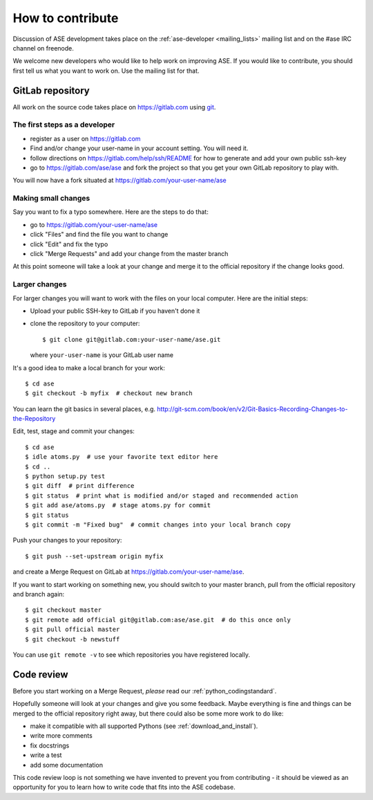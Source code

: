 =================
How to contribute
=================

Discussion of ASE development takes place on the :ref:`ase-developer
<mailing_lists>` mailing list and on the #ase IRC channel on freenode.

We welcome new developers who would like to help work on improving
ASE.  If you would like to contribute, you should first tell us what
you want to work on.  Use the mailing list for that.


GitLab repository
=================

All work on the source code takes place on https://gitlab.com using git_.

.. _git: https://git-scm.com/


The first steps as a developer
------------------------------

* register as a user on https://gitlab.com
* Find and/or change your user-name in your account setting. You will need it.
* follow directions on https://gitlab.com/help/ssh/README for how to generate
  and add your own public ssh-key
* go to https://gitlab.com/ase/ase and fork the project so that you
  get your own GitLab repository to play with.

You will now have a fork situated at https://gitlab.com/your-user-name/ase


Making small changes
--------------------

Say you want to fix a typo somewhere.  Here are the steps to do that:
    
* go to https://gitlab.com/your-user-name/ase
* click "Files" and find the file you want to change
* click "Edit" and fix the typo
* click "Merge Requests" and add your change from the master branch
    
At this point someone will take a look at your change and merge it to the
official repository if the change looks good.


Larger changes
--------------

.. highlight:: bash

For larger changes you will want to work with the files on your local
computer.  Here are the initial steps:
    
* Upload your public SSH-key to GitLab if you haven't done it
* clone the repository to your computer::
    
      $ git clone git@gitlab.com:your-user-name/ase.git

  where ``your-user-name`` is your GitLab user name

It's a good idea to make a local branch for your work::
    
    $ cd ase
    $ git checkout -b myfix  # checkout new branch

You can learn the git basics in several places, e.g.
http://git-scm.com/book/en/v2/Git-Basics-Recording-Changes-to-the-Repository
    
Edit, test, stage and commit your changes::
    
    $ cd ase
    $ idle atoms.py  # use your favorite text editor here
    $ cd ..
    $ python setup.py test
    $ git diff  # print difference
    $ git status  # print what is modified and/or staged and recommended action
    $ git add ase/atoms.py  # stage atoms.py for commit
    $ git status
    $ git commit -m "Fixed bug"  # commit changes into your local branch copy

Push your changes to your repository::
    
    $ git push --set-upstream origin myfix

and create a Merge Request on GitLab at https://gitlab.com/your-user-name/ase.

If you want to start working on something new, you should switch to your
master branch, pull from the official repository and branch again::
    
    $ git checkout master
    $ git remote add official git@gitlab.com:ase/ase.git  # do this once only
    $ git pull official master
    $ git checkout -b newstuff

You can use ``git remote -v`` to see which repositories you have
registered locally.
    
Code review
===========

Before you start working on a Merge Request, *please* read our
:ref:`python_codingstandard`.

Hopefully someone will look at your changes and give you some
feedback.  Maybe everything is fine and things can be merged to the official repository right away, but there could also be some more work to do like:

* make it compatible with all supported Pythons (see
  :ref:`download_and_install`).
* write more comments
* fix docstrings
* write a test
* add some documentation

This code review loop is not something we have invented to prevent you from
contributing - it should be viewed as an opportunity for you to learn how to
write code that fits into the ASE codebase.
